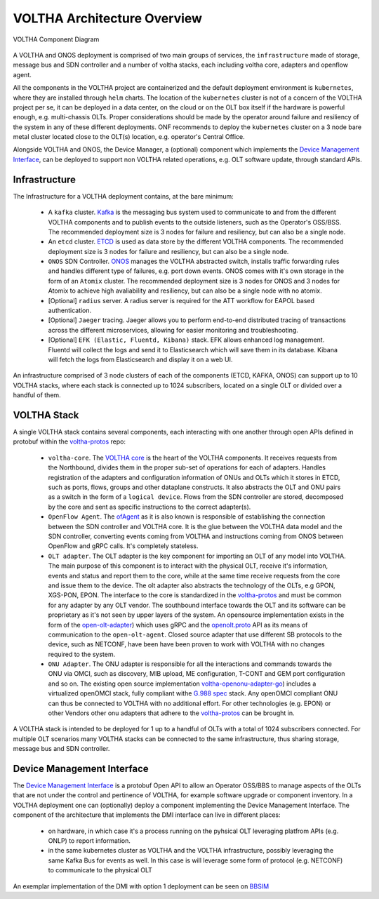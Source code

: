 VOLTHA Architecture Overview
=============================

.. figure:: ./../_static/voltha_diagram.svg
   :alt: VOLTHA Component Diagram
   :width: 50%
   :align: center

   VOLTHA Component Diagram

A VOLTHA and ONOS deployment is comprised of two main groups of services, the ``infrastructure`` made of storage,
message bus and SDN controller and a number of voltha stacks, each including voltha core, adapters and openflow agent.

All the components in the VOLTHA project are containerized and the default deployment environment is ``kubernetes``,
where they are installed through ``helm`` charts.
The location of the ``kubernetes`` cluster is not of a concern of the VOLTHA project per se, it can be deployed in a
data center, on the cloud or on the OLT box itself if the hardware is powerful enough, e.g. multi-chassis OLTs.
Proper considerations should be made by the operator around failure and resiliency of the system in any of these
different deployments. ONF recommends to deploy the ``kubernetes`` cluster on a 3 node bare metal cluster located
close to the OLT(s) location, e.g. operator's Central Office.

Alongside VOLTHA and ONOS, the Device Manager, a (optional) component which implements the
`Device Management Interface <https://github.com/opencord/device-management-interface>`_,
can be deployed to support non VOLTHA related operations, e.g. OLT software update, through standard APIs.

Infrastructure
---------------

The Infrastructure for a VOLTHA deployment contains, at the bare minimum:

    - A ``kafka`` cluster. `Kafka <https://kafka.apache.org>`_  is the messaging bus system used to communicate to
      and from the different VOLTHA components and to publish events to the outside listeners, such as the Operator's
      OSS/BSS. The recommended deployment size is 3 nodes for failure and resiliency, but can also be a single node.
    - An ``etcd`` cluster. `ETCD <https://etcd.io>`_ is used as data store by the different VOLTHA
      components. The recommended deployment size is 3 nodes for failure and resiliency,
      but can also be a single node.
    - ``ONOS`` SDN Controller. `ONOS <https://github.com/opennetworkinglab/onos>`_ manages the VOLTHA abstracted
      switch, installs traffic forwarding rules and handles different type of failures, e.g. port down events.
      ONOS comes with it's own storage in the form of an ``Atomix`` cluster.
      The recommended deployment size is 3 nodes for ONOS and 3 nodes for Atomix to achieve high avaliability and
      resiliency, but can also be a single node with no atomix.
    - [Optional] ``radius`` server. A radius server is required for the ATT workflow for EAPOL based authentication.
    - [Optional] ``Jaeger`` tracing. Jaeger allows you to perform end-to-end distributed tracing of transactions across
      the different microservices, allowing for easier monitoring and troubleshooting.
    - [Optional] ``EFK (Elastic, Fluentd, Kibana)`` stack. EFK allows enhanced log management. Fluentd will collect the
      logs and send it to Elasticsearch which will save them in its database. Kibana will fetch the logs from
      Elasticsearch and display it on a web UI.

An infrastructure comprised of 3 node clusters of each of the components (ETCD, KAFKA, ONOS) can support up to
10 VOLTHA stacks, where each stack is connected up to 1024 subscribers, located on a single OLT or divided over a
handful of them.

VOLTHA Stack
-------------

A single VOLTHA stack contains several components, each interacting with one another through open APIs defined in
protobuf within the `voltha-protos <https://github.com/opencord/voltha-protos>`_ repo:

    - ``voltha-core``. The `VOLTHA core <https://github.com/opencord/voltha-go>`_ is the heart of the VOLTHA
      components. It receives requests from the Northbound, divides them in the proper sub-set of
      operations for each of adapters. Handles registration of the adapters and configuration information
      of ONUs and OLTs which it stores in ETCD, such as ports, flows, groups and other dataplane constructs.
      It also abstracts the OLT and ONU pairs as a switch in the form of a ``logical device``. Flows from the SDN
      controller are stored, decomposed by the core and sent as specific instructions to the correct adapter(s).
    - ``OpenFlow Agent``. The `ofAgent <https://github.com/opencord/ofagent-go>`_ as it is also known is responsible
      of establishing the connection between the SDN controller and VOLTHA core. It is the glue between the VOLTHA data
      model and the SDN controller, converting events coming from VOLTHA and instructions coming from ONOS
      between OpenFlow and gRPC calls. It's completely stateless.
    - ``OLT adapter``. The OLT adapter is the key component for importing an OLT of any model into VOLTHA. The main
      purpose of this component is to interact with the physical OLT, receive it's information, events and status and
      report them to the core, while at the same time receive requests from the core and issue them to the device.
      The olt adapter also abstracts the technology of the OLTs, e.g GPON, XGS-PON, EPON.
      The interface to the core is standardized in the `voltha-protos <https://github.com/opencord/voltha-protos>`_
      and must be common for any adapter by any OLT vendor.
      The southbound interface towards the OLT and its software can be proprietary as it's not seen by upper layers
      of the system. An opensource implementation exists in the form of the `open-olt-adapter <https://github.com/opencord/voltha-openolt-adapter>`_) which uses
      gRPC and the `openolt.proto <https://github.com/opencord/voltha-protos/blob/master/protos/voltha_protos/openolt.proto>`_
      API as its means of communication to the ``open-olt-agent``. Closed source adapter
      that use different SB protocols to the device, such as NETCONF, have been have been proven to work with VOLTHA
      with no changes required to the system.
    - ``ONU Adapter``. The ONU adapter is responsible for all the interactions and commands towards the ONU via OMCI,
      such as discovery, MIB upload, ME configuration, T-CONT and GEM port configuration and so on.
      The existing open source implementation `voltha-openonu-adapter-go <https://github.com/opencord/voltha-openonu-adapter-go>`_)
      includes a virtualized openOMCI stack, fully compliant withe `G.988 spec <https://www.itu.int/rec/T-REC-G.988/en>`_
      stack. Any openOMCI compliant ONU can thus be connected to VOLTHA with no additional effort.
      For other technologies (e.g. EPON) or other Vendors other onu adapters that adhere to the
      `voltha-protos <https://github.com/opencord/voltha-protos>`_ can be brought in.

A VOLTHA stack is intended to be deployed for 1 up to a handful of OLTs with a total of 1024 subscribers connected.
For multiple OLT scenarios many VOLTHA stacks can be connected to the same infrastructure, thus sharing storage,
message bus and SDN controller.

Device Management Interface
----------------------------

The `Device Management Interface <https://github.com/opencord/device-management-interface>`_
is a protobuf Open API to allow an Operator OSS/BBS to manage aspects of the OLTs that are not under the control
and pertinence of VOLTHA, for example software upgrade or component inventory.
In a VOLTHA deployment one can (optionally) deploy a component implementing the Device Management Interface.
The component of the architecture that implements the DMI interface can live in different places:

    - on hardware, in which case it's a process running on the pyhsical OLT leveraging platfrom APIs (e.g. ONLP)
      to report information.
    - in the same kubernetes cluster as VOLTHA and the VOLTHA infrastructure, possibly leveraging
      the same Kafka Bus for events as well. In this case is will leverage some form of protocol (e.g. NETCONF)
      to communicate to the physical OLT

An exemplar implementation of the DMI with option 1 deployment can be seen on
`BBSIM <https://github.com/opencord/bbsim/blob/master/docs/source/DMI_Server_README.md>`_

